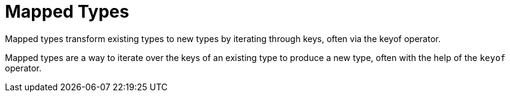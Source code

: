= Mapped Types
:description: A detailed discussion with practical examples on the concepts regarding Mapped Types in TypeScript.

Mapped types transform existing types to new types by iterating through keys, often via the keyof operator.

Mapped types are a way to iterate over the keys of an existing type to produce a new type, often with the help of the `keyof` operator.
